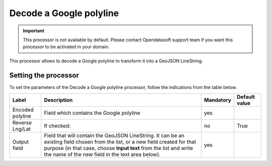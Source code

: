 Decode a Google polyline
========================

.. admonition:: Important
   :class: important

   This processor is not available by default. Please contact Opendatasoft support team if you want this processor to be activated in your domain.

This processor allows to decode a Google polyline to transform it into a GeoJSON LineString.

Setting the processor
---------------------

To set the parameters of the Decode a Google polyline processor, follow the indications from the table below.

.. list-table::
  :header-rows: 1

  * * Label
    * Description
    * Mandatory
    * Default value
  * * Encoded polyline
    * Field which contains the Google polyline
    * yes
    *
  * * Reverse Lng/Lat
    * If checked:
    * no
    * True
  * * Output field
    * Field that will contain the GeoJSON LineString. It can be an existing field chosen from the list, or a new field created for that purpose (in that case, choose **Input text** from the list and write the name of the new field in the text area below).
    * yes
    *
